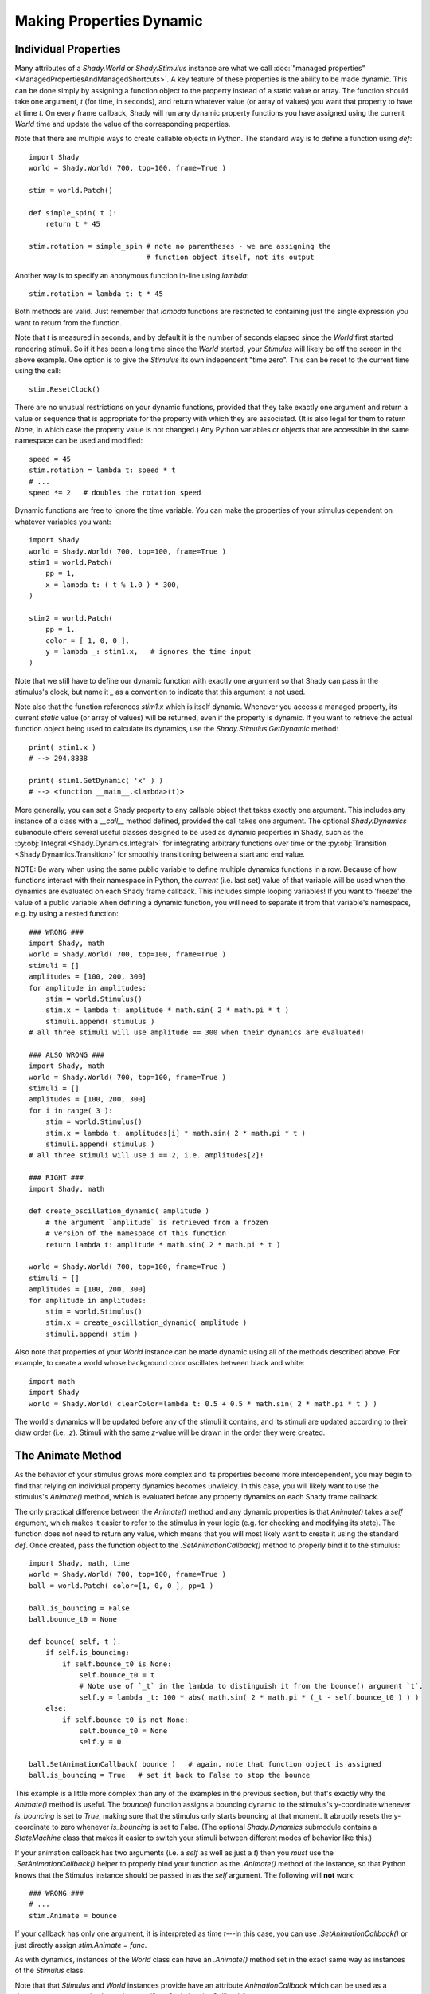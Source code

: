 Making Properties Dynamic
=========================

Individual Properties
---------------------

Many attributes of a `Shady.World` or `Shady.Stimulus` instance are what we call
:doc:`"managed properties" <ManagedPropertiesAndManagedShortcuts>`. A key feature of these properties is the ability to be made
dynamic.  This can be done simply by assigning a function object to the property
instead of a static value or array. The function should take one argument, `t`
(for time, in seconds), and return whatever value (or array of values) you want
that property to have at time `t`. On every frame callback, Shady will run any
dynamic property functions you have assigned using the current `World` time and
update the value of the corresponding properties.

Note that there are multiple ways to create callable objects in Python. The
standard way is to define a function using `def`::

    import Shady
    world = Shady.World( 700, top=100, frame=True )
    
    stim = world.Patch()
    
    def simple_spin( t ):
        return t * 45
        
    stim.rotation = simple_spin # note no parentheses - we are assigning the
                                # function object itself, not its output
                                   
Another way is to specify an anonymous function in-line using `lambda`::

    stim.rotation = lambda t: t * 45
    
Both methods are valid. Just remember that `lambda` functions are restricted
to containing just the single expression you want to return from the function.

Note that `t` is measured in seconds, and by default it is the number of
seconds elapsed since the `World` first started rendering stimuli. So if it
has been a long time since the `World` started, your `Stimulus` will likely
be off the screen in the above example.  One option is to give the `Stimulus`
its own independent "time zero". This can be reset to the current time using
the call::

    stim.ResetClock()

There are no unusual restrictions on your dynamic functions, provided that
they take exactly one argument and return a value or sequence that is
appropriate for the property with which they are associated. (It is also
legal for them to return `None`, in which case the property value is not
changed.) Any Python variables or objects that are accessible in the same
namespace can be used and modified::

    speed = 45
    stim.rotation = lambda t: speed * t
    # ...
    speed *= 2   # doubles the rotation speed
    
Dynamic functions are free to ignore the time variable. You can make the
properties of your stimulus dependent on whatever variables you want::

    import Shady
    world = Shady.World( 700, top=100, frame=True )
    stim1 = world.Patch(
    	pp = 1,
    	x = lambda t: ( t % 1.0 ) * 300,
    )
    
    stim2 = world.Patch(
    	pp = 1,
    	color = [ 1, 0, 0 ],
    	y = lambda _: stim1.x,   # ignores the time input
    )
    
Note that we still have to define our dynamic function with exactly one
argument so that Shady can pass in the stimulus's clock, but name it
`_` as a convention to indicate that this argument is not used.

Note also that the function references `stim1.x` which is itself dynamic.
Whenever you access a managed property, its current *static* value (or
array of values) will be returned, even if the property is
dynamic. If you want to retrieve the actual function object being used
to calculate its dynamics, use the `Shady.Stimulus.GetDynamic` method::

    print( stim1.x )
    # --> 294.8838
    
    print( stim1.GetDynamic( 'x' ) )
    # --> <function __main__.<lambda>(t)>
    
More generally, you can set a Shady property to any callable object that takes
exactly one argument. This includes any instance of a class with a `__call__`
method defined, provided the call takes one argument. The optional `Shady.Dynamics`
submodule offers several useful classes designed to be used as dynamic properties
in Shady, such as the :py:obj:`Integral <Shady.Dynamics.Integral>` for integrating arbitrary functions over time
or the  :py:obj:`Transition <Shady.Dynamics.Transition>` for smoothly transitioning between a start and end value.

NOTE: Be wary when using the same public variable to define multiple dynamics functions
in a row. Because of how functions interact with their namespace in Python, the
*current* (i.e. last set) value of that variable will be used when the dynamics are
evaluated on each Shady frame callback. This includes simple looping variables! If you
want to 'freeze' the value of a public variable when defining a dynamic function, you
will need to separate it from that variable's namespace, e.g. by using a nested function::

    ### WRONG ###
    import Shady, math
    world = Shady.World( 700, top=100, frame=True )
    stimuli = []
    amplitudes = [100, 200, 300]
    for amplitude in amplitudes:
        stim = world.Stimulus()
        stim.x = lambda t: amplitude * math.sin( 2 * math.pi * t )
        stimuli.append( stimulus )
    # all three stimuli will use amplitude == 300 when their dynamics are evaluated!

    ### ALSO WRONG ###
    import Shady, math
    world = Shady.World( 700, top=100, frame=True )
    stimuli = []
    amplitudes = [100, 200, 300]
    for i in range( 3 ):
        stim = world.Stimulus()
        stim.x = lambda t: amplitudes[i] * math.sin( 2 * math.pi * t )
        stimuli.append( stimulus )
    # all three stimuli will use i == 2, i.e. amplitudes[2]!
    
    ### RIGHT ###
    import Shady, math
    
    def create_oscillation_dynamic( amplitude )
        # the argument `amplitude` is retrieved from a frozen
        # version of the namespace of this function
        return lambda t: amplitude * math.sin( 2 * math.pi * t )
    
    world = Shady.World( 700, top=100, frame=True )
    stimuli = []
    amplitudes = [100, 200, 300]
    for amplitude in amplitudes:
        stim = world.Stimulus()
        stim.x = create_oscillation_dynamic( amplitude )
        stimuli.append( stim )

Also note that properties of your `World` instance can be made
dynamic using all of the methods described above. For example, to
create a world whose background color oscillates between black and
white::

    import math
    import Shady
    world = Shady.World( clearColor=lambda t: 0.5 + 0.5 * math.sin( 2 * math.pi * t ) )

The world's dynamics will be updated before any of the stimuli it contains,
and its stimuli are updated according to their draw order (i.e. `.z`).
Stimuli with the same `z`-value will be drawn in the order they were
created.

The Animate Method
------------------

As the behavior of your stimulus grows more complex and its
properties become more interdependent, you may begin to find that relying
on individual property dynamics becomes unwieldy. In this case, you will
likely want to use the stimulus's `Animate()` method, which is evaluated
before any property dynamics on each Shady frame callback.

The only practical difference between the `Animate()` method and
any dynamic properties is that `Animate()` takes a `self` argument,
which makes it easier to refer to the stimulus in your logic (e.g.
for checking and modifying its state). The function does not need
to return any value, which means that you will most likely want to
create it using the standard `def`. Once created, pass the function
object to the `.SetAnimationCallback()` method to properly bind it to
the stimulus::

    import Shady, math, time
    world = Shady.World( 700, top=100, frame=True )
    ball = world.Patch( color=[1, 0, 0 ], pp=1 )
    
    ball.is_bouncing = False
    ball.bounce_t0 = None

    def bounce( self, t ):
        if self.is_bouncing:
            if self.bounce_t0 is None:
                self.bounce_t0 = t
                # Note use of `_t` in the lambda to distinguish it from the bounce() argument `t`.
                self.y = lambda _t: 100 * abs( math.sin( 2 * math.pi * (_t - self.bounce_t0 ) ) )
        else:
            if self.bounce_t0 is not None:
                self.bounce_t0 = None
                self.y = 0

    ball.SetAnimationCallback( bounce )   # again, note that function object is assigned
    ball.is_bouncing = True   # set it back to False to stop the bounce

This example is a little more complex than any of the examples in
the previous section, but that's exactly why the `Animate()` method
is useful. The `bounce()` function assigns a bouncing dynamic to
the stimulus's y-coordinate whenever `is_bouncing` is set to `True`,
making sure that the stimulus only starts bouncing at that moment.
It abruptly resets the y-coordinate to zero whenever `is_bouncing`
is set to False. (The optional `Shady.Dynamics` submodule contains a
`StateMachine` class that makes it easier to switch your stimuli
between different modes of behavior like this.)

If your animation callback has two arguments (i.e. a `self` as well
as just a `t`) then you *must* use the `.SetAnimationCallback()` helper
to properly bind your function as the `.Animate()` method of the
instance, so that Python knows that the Stimulus instance should be
passed in as the `self` argument. The following will **not** work::

    ### WRONG ###
    # ...
    stim.Animate = bounce

If your callback has only one argument, it is interpreted as time
`t`---in this case, you can use `.SetAnimationCallback()` or just
directly assign `stim.Animate = func`.

As with dynamics, instances of the `World` class can have an
`.Animate()` method set in the exact same way as instances of
the `Stimulus` class.

Note that that `Stimulus` and `World` instances provide have an
attribute `AnimationCallback` which can be used as a decorator,
as a syntactic alternative to calling `.SetAnimationCallback()`::

    @stim.AnimationCallback
    def bounce( self, t ):
        # ...

Order of Dynamic Evaluations
----------------------------

Shady evaluates property dynamics and `Animate()` methods in the
following order on each frame:

    1. `World.Animate()`
    
    2. `World` dynamic properties
    
    3. Each `Stimulus` (sorted first by `.z` and second by time of
       creation):
       
          a. Stimulus.Animate()
          b. Stimulus dynamic properties

For each `World` or `Stimulus` instance, the dynamics are evaluated
in a fixed order relative to each other. The order may seem arbitrary.
It is not recommended to make dynamic properties that use the values
of other dynamic properties, thereby relying on an assumption that
certain dynamics are evaluated before others in a given frame. If
you need to do this, a clearer approach would be to use the `Animate()`
method to set the properties procedurally in the order you need
them calculated.
